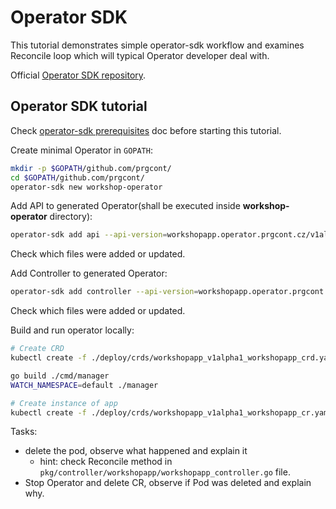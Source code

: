 * Operator SDK

This tutorial demonstrates simple operator-sdk workflow and examines Reconcile loop which will typical Operator developer deal with.

Official [[https://github.com/operator-framework/operator-sdk][Operator SDK repository]].

** Operator SDK tutorial

Check [[./prerequisites_operator_sdk.org][operator-sdk prerequisites]] doc before starting this tutorial.

Create minimal Operator in ~GOPATH~:

#+begin_src bash
mkdir -p $GOPATH/github.com/prgcont/
cd $GOPATH/github.com/prgcont/
operator-sdk new workshop-operator
#+end_src

Add API to generated Operator(shall be executed inside *workshop-operator* directory):
#+begin_src bash
operator-sdk add api --api-version=workshopapp.operator.prgcont.cz/v1alpha1 --kind=WorkshopApp
#+end_src
Check which files were added or updated.

Add Controller to generated Operator:
#+begin_src bash
operator-sdk add controller --api-version=workshopapp.operator.prgcont.cz/v1alpha1 --kind=WorkshopApp
#+end_src
Check which files were added or updated.

Build and run operator locally:
#+begin_src bash
# Create CRD
kubectl create -f ./deploy/crds/workshopapp_v1alpha1_workshopapp_crd.yaml

go build ./cmd/manager
WATCH_NAMESPACE=default ./manager

# Create instance of app
kubectl create -f ./deploy/crds/workshopapp_v1alpha1_workshopapp_cr.yaml
#+end_src

Tasks:
- delete the pod, observe what happened and explain it
  - hint: check Reconcile method in ~pkg/controller/workshopapp/workshopapp_controller.go~ file.
- Stop Operator and delete CR, observe if Pod was deleted and explain why.
